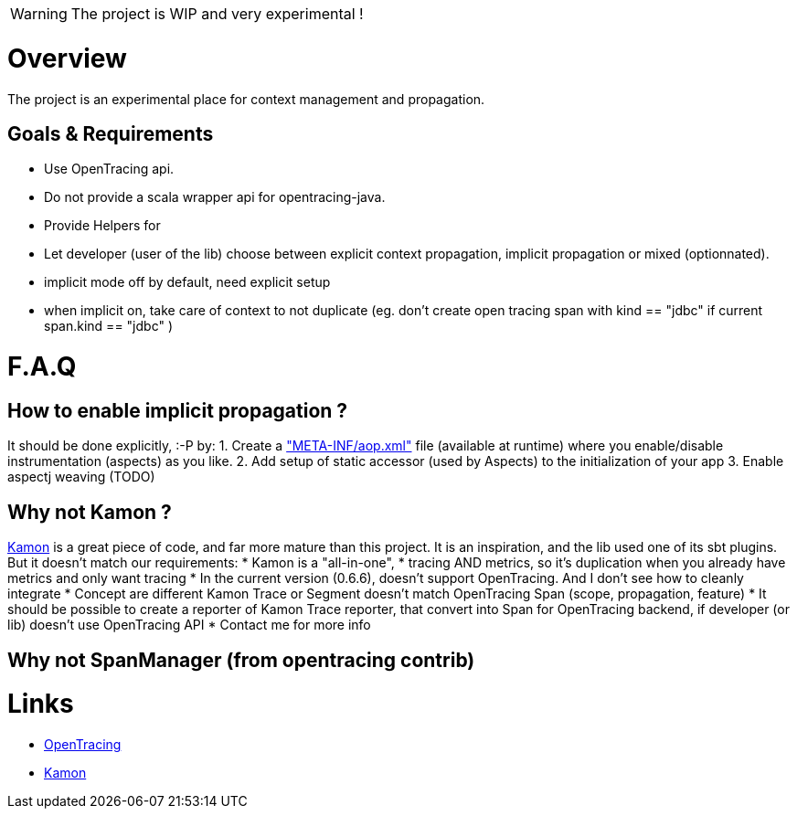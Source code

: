 
WARNING: The project is WIP and very experimental !

= Overview

The project is an experimental place for context management and propagation.

== Goals & Requirements

* Use OpenTracing api.
* Do not provide a scala wrapper api for opentracing-java.
* Provide Helpers for
* Let developer (user of the lib) choose between explicit context propagation, implicit propagation or mixed (optionnated).
	* implicit mode off by default, need explicit setup
	* when implicit on, take care of context to not duplicate (eg. don't create  open tracing span with kind == "jdbc" if current span.kind == "jdbc" )


= F.A.Q

== How to enable implicit propagation ?

It should be done explicitly, :-P by:
1. Create a link:./context-lib0/src/test/resources/META-INF/aop.xml["META-INF/aop.xml"] file (available at runtime) where you enable/disable instrumentation (aspects) as you like.
2. Add setup of static accessor (used by Aspects) to the initialization of your app
3. Enable aspectj weaving (TODO)


== Why not Kamon ?

http://kamon.io[Kamon] is a great piece of code, and far more mature than this project.
It is an inspiration, and the lib used one of its sbt plugins. But it doesn't match our requirements:
* Kamon is a "all-in-one",
	* tracing AND metrics, so it's duplication when you already have metrics and only want tracing
* In the current version (0.6.6), doesn't support OpenTracing. And I don't see how to cleanly integrate
	* Concept are different Kamon Trace or Segment doesn't match OpenTracing Span (scope, propagation, feature)
	* It should be possible to create a reporter of Kamon Trace reporter, that convert into Span for OpenTracing backend, if developer (or lib) doesn't use OpenTracing API
	* Contact me for more info

== Why not SpanManager (from opentracing contrib)

= Links

* https://opentracing.io[OpenTracing]
* http://kamon.io[Kamon]
